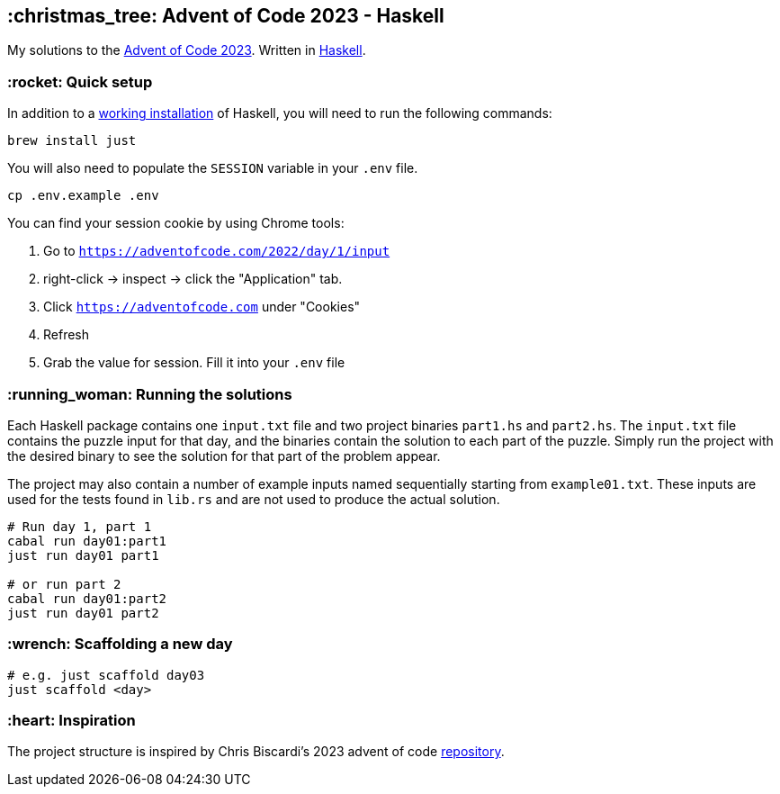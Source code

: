 == :christmas_tree: Advent of Code 2023 - Haskell

My solutions to the https://adventofcode.com/2023[Advent of Code 2023]. Written in https://www.haskell.org[Haskell].

=== :rocket: Quick setup

In addition to a https://www.haskell.org/ghcup/[working installation] of Haskell, you will need to run the following commands:

[source,bash]
----
brew install just
----

You will also need to populate the `SESSION` variable in your `.env` file.

[source,bash]
----
cp .env.example .env
----

You can find your session cookie by using Chrome tools:

1. Go to `https://adventofcode.com/2022/day/1/input`

2. right-click -> inspect -> click the "Application" tab. 

3. Click `https://adventofcode.com` under "Cookies"

4. Refresh

5. Grab the value for session. Fill it into your `.env` file

=== :running_woman: Running the solutions

Each Haskell package contains one `input.txt` file and two project binaries `part1.hs` and `part2.hs`. The `input.txt` file contains the puzzle input for that day, and the binaries contain the solution to each part of the puzzle. Simply run the project with the desired binary to see the solution for that part of the problem appear.

The project may also contain a number of example inputs named sequentially starting from `example01.txt`. These inputs are used for the tests found in `lib.rs` and are not used to produce the actual solution.

[source,bash]
----
# Run day 1, part 1
cabal run day01:part1
just run day01 part1

# or run part 2
cabal run day01:part2
just run day01 part2
----

=== :wrench: Scaffolding a new day 

[source,bash]
----
# e.g. just scaffold day03
just scaffold <day>
----

=== :heart: Inspiration

The project structure is inspired by Chris Biscardi's 2023 advent of code https://github.com/ChristopherBiscardi/advent-of-code/tree/76c5ca80795336e465c1272d99147a069162de56/2023/rust[repository].